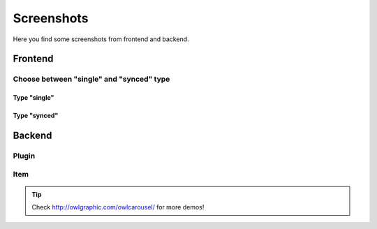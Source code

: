 .. ==================================================
.. FOR YOUR INFORMATION
.. --------------------------------------------------
.. -*- coding: utf-8 -*- with BOM.


Screenshots
===========

Here you find some screenshots from frontend and backend.


Frontend
--------


.. image:: ../../Images/screenshot_frontend.png


Choose between "single" and "synced" type
^^^^^^^^^^^^^^^^^^^^^^^^^^^^^^^^^^^^^^^^

Type "single"
"""""""""""""
.. image:: ../../Images/screenshot-single.png

Type "synced"
"""""""""""""
.. image:: ../../Images/screenshot-synced.png




Backend
--------

Plugin
^^^^^^
.. image:: ../../Images/modus_backend.png


Item
^^^^
.. image:: ../../Images/backend-item.png








.. tip::
   Check http://owlgraphic.com/owlcarousel/ for more demos!


   
